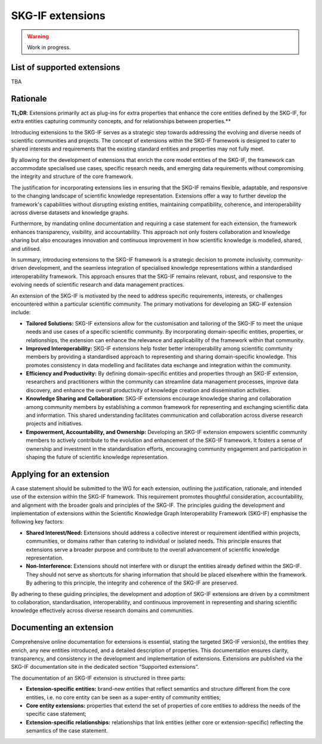SKG-IF extensions
########################

.. warning::
   Work in progress.


List of supported extensions
---------
TBA


Rationale
---------

**TL;DR**: Extensions primarily act as plug-ins for extra properties that enhance the core entities defined by the SKG-IF, for extra entities capturing community concepts, and for relationships between properties.**

Introducing extensions to the SKG-IF serves as a strategic step towards addressing the evolving and diverse needs of scientific communities and projects.
The concept of extensions within the SKG-IF framework is designed to cater to shared interests and requirements that the existing standard entities and properties may not fully meet.

By allowing for the development of extensions that enrich the core model entities of the SKG-IF, the framework can accommodate specialised use cases, specific research needs, and emerging data requirements without compromising the integrity and structure of the core framework. 

The justification for incorporating extensions lies in ensuring that the SKG-IF remains flexible, adaptable, and responsive to the changing landscape of scientific knowledge representation. 
Extensions offer a way to further develop the framework's capabilities without disrupting existing entities, maintaining compatibility, coherence, and interoperability across diverse datasets and knowledge graphs.

Furthermore, by mandating online documentation and requiring a case statement for each extension, the framework enhances transparency, visibility, and accountability. 
This approach not only fosters collaboration and knowledge sharing but also encourages innovation and continuous improvement in how scientific knowledge is modelled, shared, and utilised.

In summary, introducing extensions to the SKG-IF framework is a strategic decision to promote inclusivity, community-driven development, and the seamless integration of specialised knowledge representations within a standardised interoperability framework. 
This approach ensures that the SKG-IF remains relevant, robust, and responsive to the evolving needs of scientific research and data management practices.

An extension of the SKG-IF is motivated by the need to address specific requirements, interests, or challenges encountered within a particular scientific community.
The primary motivations for developing an SKG-IF extension include:

* **Tailored Solutions:** SKG-IF extensions allow for the customisation and tailoring of the SKG-IF to meet the unique needs and use cases of a specific scientific community. By incorporating domain-specific entities, properties, or relationships, the extension can enhance the relevance and applicability of the framework within that community.
* **Improved Interoperability:** SKG-IF extensions help foster better interoperability among scientific community members by providing a standardised approach to representing and sharing domain-specific knowledge. This promotes consistency in data modelling and facilitates data exchange and integration within the community.
* **Efficiency and Productivity:** By defining domain-specific entities and properties through an SKG-IF extension, researchers and practitioners within the community can streamline data management processes, improve data discovery, and enhance the overall productivity of knowledge creation and dissemination activities.
* **Knowledge Sharing and Collaboration:** SKG-IF extensions encourage knowledge sharing and collaboration among community members by establishing a common framework for representing and exchanging scientific data and information. This shared understanding facilitates communication and collaboration across diverse research projects and initiatives.
* **Empowerment, Accountability, and Ownership:** Developing an SKG-IF extension empowers scientific community members to actively contribute to the evolution and enhancement of the SKG-IF framework. It fosters a sense of ownership and investment in the standardisation efforts, encouraging community engagement and participation in shaping the future of scientific knowledge representation.


Applying for an extension
---------------------------
A case statement should be submitted to the WG for each extension, outlining the justification, rationale, and intended use of the extension within the SKG-IF framework.
This requirement promotes thoughtful consideration, accountability, and alignment with the broader goals and principles of the SKG-IF. 
The principles guiding the development and implementation of extensions within the Scientific Knowledge Graph Interoperability Framework (SKG-IF) emphasise the following key factors:

* **Shared Interest/Need:** Extensions should address a collective interest or requirement identified within projects, communities, or domains rather than catering to individual or isolated needs. This principle ensures that extensions serve a broader purpose and contribute to the overall advancement of scientific knowledge representation.
* **Non-Interference:** Extensions should not interfere with or disrupt the entities already defined within the SKG-IF. They should not serve as shortcuts for sharing information that should be placed elsewhere within the framework. By adhering to this principle, the integrity and coherence of the SKG-IF are preserved.

By adhering to these guiding principles, the development and adoption of SKG-IF extensions are driven by a commitment to collaboration, standardisation, interoperability, and continuous improvement in representing and sharing scientific knowledge effectively across diverse research domains and communities.

Documenting an extension
---------------------------
Comprehensive online documentation for extensions is essential, stating the targeted SKG-IF version(s), the entities they enrich, any new entities introduced, and a detailed description of properties.
This documentation ensures clarity, transparency, and consistency in the development and implementation of extensions.
Extensions are published via the SKG-IF documentation site in the dedicated section “Supported extensions”.

The documentation of an SKG-IF extension is structured in three parts:

* **Extension-specific entities:** brand-new entities that reflect semantics and structure different from the core entities, i.e. no core entity can be seen as a super-entity of community entities;
* **Core entity extensions:** properties that extend the set of properties of core entities to address the needs of the specific case statement;
* **Extension-specific relationships:** relationships that link entities (either core or extension-specific) reflecting the semantics of the case statement.
